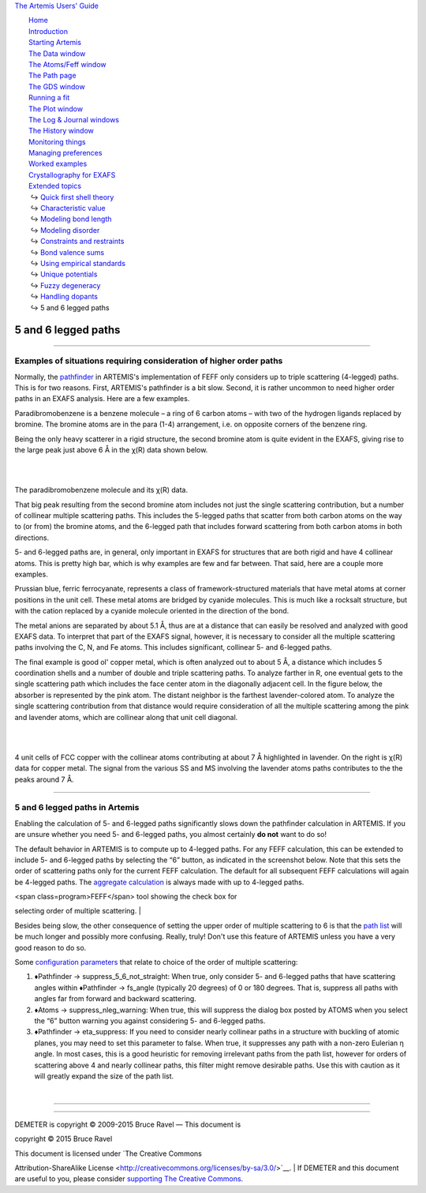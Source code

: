 `The Artemis Users' Guide <../index.html>`__

+--------------------------------------+--------------------------------------+
| «\ `DEMETER <http://bruceravel.githu |
| b.io/demeter/>`__\ »                 |
|                                      |
| «\ `IFEFFIT <https://github.com/newv |
| ille/ifeffit>`__\ »                  |
|                                      |
| «\ `xafs.org <http://xafs.org>`__\ » |
|                                      |
| Back: `Handling                      |
| dopants <../extended/dopants.html>`_ |
| _                                    |
|    Up: `Extended                     |
| topics <../extended/index.html>`__   |
+--------------------------------------+--------------------------------------+

| |[Artemis logo]|
|  `Home <../index.html>`__
|  `Introduction <../intro.html>`__
|  `Starting Artemis <../startup/index.html>`__
|  `The Data window <../data.html>`__
|  `The Atoms/Feff window <../feff/index.html>`__
|  `The Path page <../path/index.html>`__
|  `The GDS window <../gds.html>`__
|  `Running a fit <../fit/index.html>`__
|  `The Plot window <../plot/index.html>`__
|  `The Log & Journal windows <../logjournal.html>`__
|  `The History window <../history.html>`__
|  `Monitoring things <../monitor.html>`__
|  `Managing preferences <../prefs.html>`__
|  `Worked examples <../examples/index.html>`__
|  `Crystallography for EXAFS <../atoms/index.html>`__
|  `Extended topics <../extended/index.html>`__
|   ↪ `Quick first shell theory <../extended/qfs.html>`__
|   ↪ `Characteristic value <../extended/cv.html>`__
|   ↪ `Modeling bond length <../extended/delr.html>`__
|   ↪ `Modeling disorder <../extended/ss.html>`__
|   ↪ `Constraints and restraints <../extended/constraints.html>`__
|   ↪ `Bond valence sums <../extended/bvs.html>`__
|   ↪ `Using empirical standards <../extended/empirical.html>`__
|   ↪ `Unique potentials <../extended/ipots.html>`__
|   ↪ `Fuzzy degeneracy <../extended/fuzzy.html>`__
|   ↪ `Handling dopants <../extended/dopants.html>`__
|   ↪ 5 and 6 legged paths

5 and 6 legged paths
====================

--------------

 

Examples of situations requiring consideration of higher order paths
--------------------------------------------------------------------

Normally, the `pathfinder <../feff/paths.html>`__ in ARTEMIS's
implementation of FEFF only considers up to triple scattering (4-legged)
paths. This is for two reasons. First, ARTEMIS's pathfinder is a bit
slow. Second, it is rather uncommon to need higher order paths in an
EXAFS analysis. Here are a few examples.

Paradibromobenzene is a benzene molecule – a ring of 6 carbon atoms –
with two of the hydrogen ligands replaced by bromine. The bromine atoms
are in the para (1-4) arrangement, i.e. on opposite corners of the
benzene ring.

Being the only heavy scatterer in a rigid structure, the second bromine
atom is quite evident in the EXAFS, giving rise to the large peak just
above 6 Å in the χ(R) data shown below.

|  
| |image1|   |foo|

The paradibromobenzene molecule and its χ(R) data.

That big peak resulting from the second bromine atom includes not just
the single scattering contribution, but a number of collinear multiple
scattering paths. This includes the 5-legged paths that scatter from
both carbon atoms on the way to (or from) the bromine atoms, and the
6-legged path that includes forward scattering from both carbon atoms in
both directions.

5- and 6-legged paths are, in general, only important in EXAFS for
structures that are both rigid and have 4 collinear atoms. This is
pretty high bar, which is why examples are few and far between. That
said, here are a couple more examples.

|fivesix-prussian-blue.png| Prussian blue, ferric ferrocyanate,
represents a class of framework-structured materials that have metal
atoms at corner positions in the unit cell. These metal atoms are
bridged by cyanide molecules. This is much like a rocksalt structure,
but with the cation replaced by a cyanide molecule oriented in the
direction of the bond.

The metal anions are separated by about 5.1 Å, thus are at a distance
that can easily be resolved and analyzed with good EXAFS data. To
interpret that part of the EXAFS signal, however, it is necessary to
consider all the multiple scattering paths involving the C, N, and Fe
atoms. This includes significant, collinear 5- and 6-legged paths.

The final example is good ol' copper metal, which is often analyzed out
to about 5 Å, a distance which includes 5 coordination shells and a
number of double and triple scattering paths. To analyze farther in R,
one eventual gets to the single scattering path which includes the face
center atom in the diagonally adjacent cell. In the figure below, the
absorber is represented by the pink atom. The distant neighbor is the
farthest lavender-colored atom. To analyze the single scattering
contribution from that distance would require consideration of all the
multiple scattering among the pink and lavender atoms, which are
collinear along that unit cell diagonal.

|  
| |image4|   |foo|

4 unit cells of FCC copper with the collinear atoms contributing at
about 7 Å highlighted in lavender. On the right is χ(R) data for copper
metal. The signal from the various SS and MS involving the lavender
atoms paths contributes to the the peaks around 7 Å.

--------------

 

5 and 6 legged paths in Artemis
-------------------------------

|Caution!| Enabling the calculation of 5- and 6-legged paths
significantly slows down the pathfinder calculation in ARTEMIS. If you
are unsure whether you need 5- and 6-legged paths, you almost certainly
**do not** want to do so!

The default behavior in ARTEMIS is to compute up to 4-legged paths. For
any FEFF calculation, this can be extended to include 5- and 6-legged
paths by selecting the “6” button, as indicated in the screenshot below.
Note that this sets the order of scattering paths only for the current
FEFF calculation. The default for all subsequent FEFF calculations will
again be 4-legged paths. The `aggregate
calculation <../feff/aggregate.html>`__ is always made with up to
4-legged paths.

| <span class=program>FEFF</span> tool showing the check box for
selecting order of multiple scattering. |

Besides being slow, the other consequence of setting the upper order of
multiple scattering to 6 is that the `path list <../feff/paths.html>`__
will be much longer and possibly more confusing. Really, truly! Don't
use this feature of ARTEMIS unless you have a very good reason to do so.

Some `configuration parameters <../prefs.html>`__ that relate to choice
of the order of multiple scattering:

#. ♦Pathfinder → suppress\_5\_6\_not\_straight: When true, only consider
   5- and 6-legged paths that have scattering angles within
   ♦Pathfinder → fs\_angle (typically 20 degrees) of 0 or 180 degrees.
   That is, suppress all paths with angles far from forward and backward
   scattering.

#. ♦Atoms → suppress\_nleg\_warning: When true, this will suppress the
   dialog box posted by ATOMS when you select the “6” button warning you
   against considering 5- and 6-legged paths.

#. ♦Pathfinder → eta\_suppress: If you need to consider nearly collinear
   paths in a structure with buckling of atomic planes, you may need to
   set this parameter to false. When true, it suppresses any path with a
   non-zero Eulerian η angle. In most cases, this is a good heuristic
   for removing irrelevant paths from the path list, however for orders
   of scattering above 4 and nearly collinear paths, this filter might
   remove desirable paths. Use this with caution as it will greatly
   expand the size of the path list.

| 

--------------

--------------

| DEMETER is copyright © 2009-2015 Bruce Ravel — This document is
copyright © 2015 Bruce Ravel

|image8|    

| This document is licensed under `The Creative Commons
Attribution-ShareAlike
License <http://creativecommons.org/licenses/by-sa/3.0/>`__.
|  If DEMETER and this document are useful to you, please consider
`supporting The Creative
Commons <http://creativecommons.org/support/>`__.

.. |[Artemis logo]| image:: ../../images/Artemis_logo.jpg
   :target: ../diana.html
.. |image1| image:: ../../images/fivesix-paradibromobenzene.png
   :target: ../../images/fivesix-paradibromobenzene.png
.. |foo| image:: ../../images/fivesix-br-chir.png
   :target: ../../images/fivesix-br-chir.png
.. |fivesix-prussian-blue.png| image:: ../../images/fivesix-prussian-blue.png
   :target: ../../images/fivesix-prussian-blue.png
.. |image4| image:: ../../images/fivesix-cu7A.png
   :target: ../../images/fivesix-cu7A.png
.. |foo| image:: ../../images/fivesix-chir.png
   :target: ../../images/fivesix-chir.png
.. |Caution!| image:: ../../images/alert.png
.. | <span class=program>FEFF</span> tool showing the check box for selecting order of multiple scattering. | image:: ../../images/fivesix-atoms.png
   :target: ../../images/fivesix-atoms.png
.. |image8| image:: ../../images/somerights20.png
   :target: http://creativecommons.org/licenses/by-sa/3.0/
